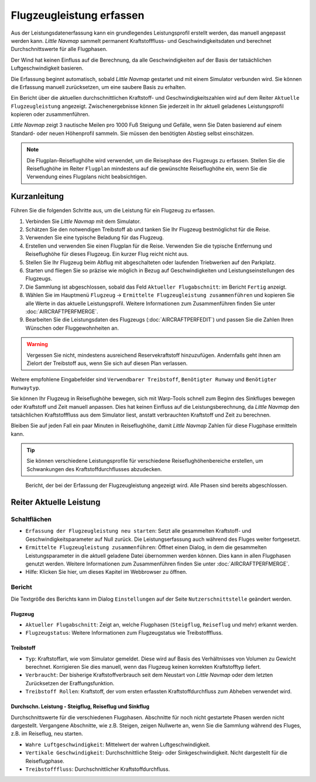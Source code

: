 Flugzeugleistung erfassen
-------------------------------

Aus der Leistungsdatenerfassung kann ein grundlegendes Leistungsprofil
erstellt werden, das manuell angepasst werden kann. *Little Navmap*
sammelt permanent Kraftstofffluss- und Geschwindigkeitsdaten und
berechnet Durchschnittswerte für alle Flugphasen.

Der Wind hat keinen Einfluss auf die Berechnung, da alle
Geschwindigkeiten auf der Basis der tatsächlichen Luftgeschwindigkeit
basieren.

Die Erfassung beginnt automatisch, sobald *Little Navmap* gestartet und
mit einem Simulator verbunden wird. Sie können die Erfassung manuell
zurücksetzen, um eine saubere Basis zu erhalten.

Ein Bericht über die aktuellen durchschnittlichen Kraftstoff- und
Geschwindigkeitszahlen wird auf dem Reiter ``Aktuelle Flugzeugleistung``
angezeigt. Zwischenergebnisse können Sie jederzeit in Ihr
aktuell geladenes Leistungsprofil kopieren oder zusammenführen.

*Little Navmap* zeigt 3 nautische Meilen pro 1000 Fuß Steigung und Gefälle,
wenn Sie Daten basierend auf einem Standard- oder neuen Höhenprofil
sammeln. Sie müssen den benötigten Abstieg selbst einschätzen.

.. note::

      Die Flugplan-Reiseflughöhe wird verwendet, um die Reisephase des
      Flugzeugs zu erfassen. Stellen Sie die Reiseflughöhe im Reiter ``Flugplan``
      mindestens auf die gewünschte Reiseflughöhe ein,
      wenn Sie die Verwendung eines Flugplans nicht beabsichtigen.

Kurzanleitung
~~~~~~~~~~~~~~~~~~

Führen Sie die folgenden Schritte aus, um die Leistung für ein Flugzeug
zu erfassen.

#. Verbinden Sie *Little Navmap* mit dem Simulator.
#. Schätzen Sie den notwendigen Treibstoff ab und tanken Sie Ihr Flugzeug bestmöglichst für die Reise.
#. Verwenden Sie eine typische Beladung für das Flugzeug.
#. Erstellen und verwenden Sie einen Flugplan für die Reise. Verwenden
   Sie die typische Entfernung und Reiseflughöhe für dieses Flugzeug.
   Ein kurzer Flug reicht nicht aus.
#. Stellen Sie Ihr Flugzeug beim Abflug mit abgeschalteten oder
   laufenden Triebwerken auf den Parkplatz.
#. Starten und fliegen Sie so präzise wie möglich in Bezug auf
   Geschwindigkeiten und Leistungseinstellungen des Flugzeugs.
#. Die Sammlung ist abgeschlossen, sobald das Feld
   ``Aktueller Flugabschnitt``: im Bericht ``Fertig`` anzeigt.
#. Wählen Sie im Hauptmenü ``Flugzeug`` ->
   ``Ermittelte Flugzeugleistung zusammenführen`` und kopieren Sie alle
   Werte in das aktuelle Leistungsprofil. Weitere Informationen zum Zusammenführen finden
   Sie unter :doc:`AIRCRAFTPERFMERGE`.
#. Bearbeiten Sie die Leistungsdaten des Flugzeugs (:doc:`AIRCRAFTPERFEDIT`) und passen Sie die Zahlen Ihren
   Wünschen oder Fluggewohnheiten an.

.. warning::

    Vergessen Sie nicht, mindestens ausreichend Reservekraftstoff
    hinzuzufügen. Andernfalls geht ihnen am Zielort der Treibstoff aus, wenn
    Sie sich auf diesen Plan verlassen.

Weitere empfohlene Eingabefelder sind ``Verwendbarer Treibstoff``,
``Benötigter Runway`` und ``Benötigter Runwaytyp``.

Sie können Ihr Flugzeug in Reiseflughöhe bewegen, sich mit Warp-Tools schnell
zum Beginn des Sinkfluges bewegen oder Kraftstoff und Zeit manuell anpassen.
Dies hat keinen Einfluss auf die Leistungsberechnung, da *Little Navmap*
den tatsächlichen Kraftstofffluss aus dem Simulator liest, anstatt
verbrauchten Kraftstoff und Zeit zu berechnen.

Bleiben Sie auf jeden Fall ein paar Minuten in Reiseflughöhe, damit
*Little Navmap* Zahlen für diese Flugphase ermitteln kann.

.. tip::

      Sie können verschiedene Leistungsprofile für verschiedene
      Reiseflughöhenbereiche erstellen, um Schwankungen des
      Kraftstoffdurchflusses abzudecken.

.. figure:: ../images/perf_collect.jpg

         Bericht, der bei der Erfassung der Flugzeugleistung
         angezeigt wird. Alle Phasen sind bereits abgeschlossen.

.. _aircraft-performance-collect:

Reiter Aktuelle Leistung
~~~~~~~~~~~~~~~~~~~~~~~~~~~~~~~

Schaltflächen
^^^^^^^^^^^^^^^^

-  |Restart Aircraft Performance Collection|
   ``Erfassung der Flugzeugleistung neu starten``: Setzt alle gesammelten
   Kraftstoff- und Geschwindigkeitsparameter auf Null zurück.
   Die Leistungserfassung auch während des Fluges weiter fortgesetzt.
-  |Merge collected Aircraft Performance|
   ``Ermittelte Flugzeugleistung zusammenführen``: Öffnet einen Dialog, in dem
   die gesammelten Leistungsparameter in die aktuell geladene
   Datei übernommen werden können. Dies kann in allen
   Flugphasen genutzt werden.
   Weitere Informationen zum Zusammenführen finden Sie unter
   :doc:`AIRCRAFTPERFMERGE`.
-  |Help| Hilfe: Klicken Sie hier, um dieses Kapitel im Webbrowser zu öffnen.

Bericht
^^^^^^^^^

Die Textgröße des Berichts kann im Dialog ``Einstellungen`` auf der Seite
``Nutzerschnittstelle`` geändert werden.

Flugzeug
'''''''''''''''''''''''

-  ``Aktueller Flugabschnitt``: Zeigt an, welche Flugphasen (``Steigflug``,
   ``Reiseflug`` und mehr) erkannt werden.
-  ``Flugzeugstatus``: Weitere Informationen zum Flugzeugstatus wie
   Treibstofffluss.

Treibstoff
'''''''''''''''''''

-  ``Typ``: Kraftstoffart, wie vom Simulator gemeldet. Diese wird
   auf Basis des Verhältnisses von Volumen zu Gewicht berechnet. Korrigieren
   Sie dies manuell, wenn das Flugzeug keinen korrekten
   Kraftstofftyp liefert.
-  ``Verbraucht``: Der bisherige Kraftstoffverbrauch seit dem
   Neustart von *Little Navmap* oder dem letzten Zurücksetzen der
   Eraffungsfunktion.
-  ``Treibstoff Rollen``: Kraftstoff, der vom ersten erfassten
   Kraftstoffdurchfluss zum Abheben verwendet wird.

Durchschn. Leistung - Steigflug, Reiseflug und Sinkflug
'''''''''''''''''''''''''''''''''''''''''''''''''''''''''''''''''''''''''''''''''
Durchschnittswerte für die verschiedenen Flugphasen. Abschnitte für noch
nicht gestartete Phasen werden nicht dargestellt. Vergangene Abschnitte, wie z.B. Steigen,
zeigen Nullwerte an, wenn Sie die Sammlung während des Fluges, z.B. im Reiseflug, neu
starten.

-  ``Wahre Luftgeschwindigkeit``: Mittelwert der wahren Luftgeschwindigkeit.
-  ``Vertikale Geschwindigkeit``: Durchschnittliche Steig- oder
   Sinkgeschwindigkeit. Nicht dargestellt für die Reiseflugphase.
-  ``Treibstofffluss``: Durchschnittlicher Kraftstoffdurchfluss.

.. |Restart Aircraft Performance Collection| image:: ../images/icon_aircraftperfreset.png
.. |Merge collected Aircraft Performance| image:: ../images/icon_aircraftperfmerge.png
.. |Help| image:: ../images/icon_help.png

